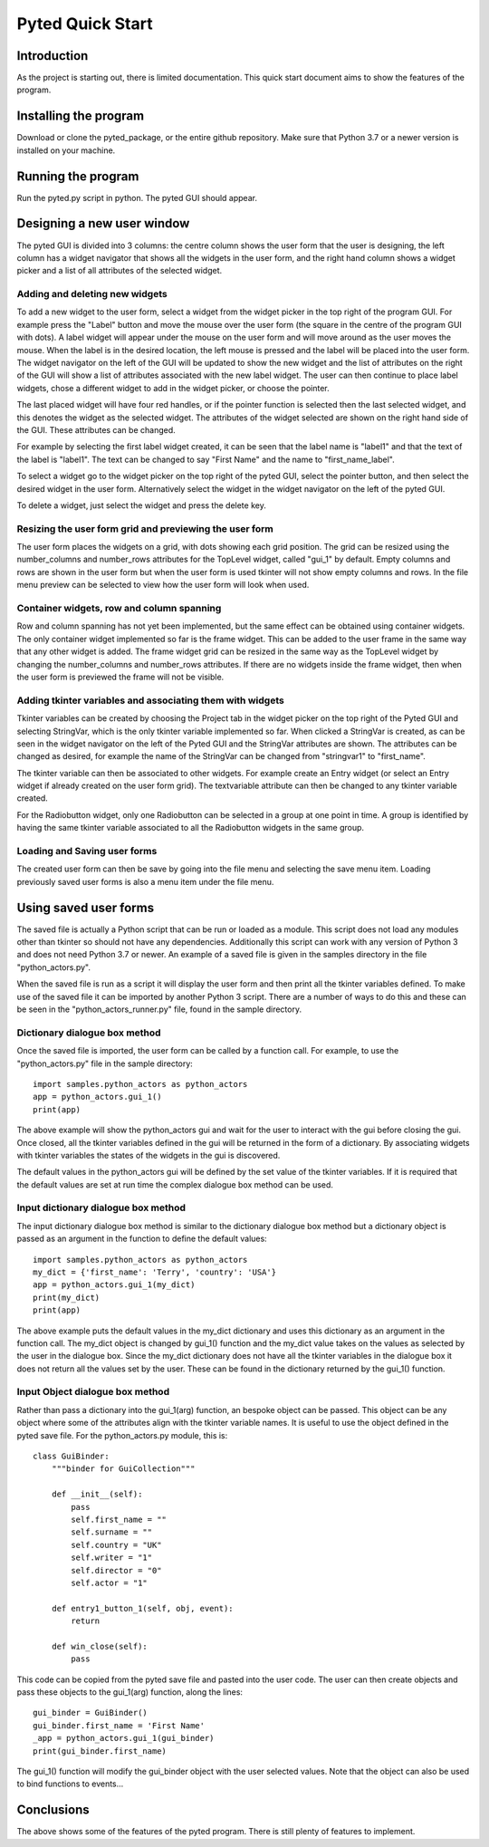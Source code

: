 =================
Pyted Quick Start
=================

Introduction
============
As the project is starting out, there is limited documentation. This quick start document aims to show the features of
the program.

Installing the program
======================
Download or clone the pyted_package, or the entire github repository. Make sure that Python 3.7 or a newer version is
installed on your machine.

Running the program
===================
Run the pyted.py script in python. The pyted GUI should appear.

Designing a new user window
===========================

The pyted GUI is divided into 3 columns: the centre column shows the user
form that the user is designing, the left column has a widget navigator that shows all the widgets in the user form, and
the right hand column shows a widget picker and a list of all attributes of the selected widget.

Adding and deleting new widgets
-------------------------------

To add a new widget to the user form, select a widget from the widget picker in the top right of the program GUI. For
example press the "Label" button and move the mouse over the user form (the square in the centre of the program GUI
with dots). A label widget will appear under the mouse on the user form and will move around as the user moves the
mouse. When the label is in the desired location, the left mouse is pressed and the label will be placed into the user
form. The widget navigator on the left of the GUI will be updated to show the new widget and the list of attributes on
the right of the GUI will show a list of attributes associated with the new label widget. The user can then continue to
place label widgets, chose a different widget to add in the widget picker, or choose the pointer.

The last placed widget will have four red handles, or if the pointer function is selected then the last selected widget,
and this denotes the widget as the selected widget. The attributes of the widget selected are shown on the right hand
side of the GUI. These attributes can be changed.

For example by selecting the first label widget created, it can be seen that the label name is "label1" and that the
text of the label is "label1". The text can be changed to say "First Name" and the name to "first_name_label".

To select a widget go to the widget picker on the top right of the pyted GUI, select the pointer button, and then select
the desired widget in the user form. Alternatively select the widget in the widget navigator on the left of the pyted
GUI.

To delete a widget, just select the widget and press the delete key.

Resizing the user form grid and previewing the user form
--------------------------------------------------------

The user form places the widgets on a grid, with dots showing each grid position. The grid can be resized using the
number_columns and number_rows attributes for the TopLevel widget, called "gui_1" by default. Empty columns and rows are
shown in the user form but when the user form is used tkinter will not show empty columns and rows. In the file menu
preview can be selected to view how the user form will look when used.

Container widgets, row and column spanning
------------------------------------------

Row and column spanning has not yet been implemented, but the same effect can be obtained using container widgets. The
only container widget implemented so far is the frame widget. This can be added to the user frame in the same way that
any other widget is added. The frame widget grid can be resized in the same way as the TopLevel widget by changing the
number_columns and number_rows attributes. If there are no widgets inside the frame widget, then when the user form is
previewed the frame will not be visible.

Adding tkinter variables and associating them with widgets
----------------------------------------------------------

Tkinter variables can be created by choosing the Project tab in the widget picker on the top right of the Pyted GUI and
selecting StringVar, which is the only tkinter variable implemented so far. When clicked a StringVar is created, as can
be seen in the widget navigator on the left of the Pyted GUI and the StringVar attributes are shown. The attributes can
be changed as desired, for example the name of the StringVar can be changed from "stringvar1" to "first_name".

The tkinter variable can then be associated to other widgets. For example create an Entry widget (or select an Entry
widget if already created on the user form grid). The textvariable attribute can then be changed to any tkinter variable
created.

For the Radiobutton widget, only one Radiobutton can be selected in a group at one point in time. A group is identified
by having the same tkinter variable associated to all the Radiobutton widgets in the same group.

Loading and Saving user forms
-----------------------------

The created user form can then be save by going into the file menu and selecting the save menu item. Loading previously
saved user forms is also a menu item under the file menu.

Using saved user forms
======================

The saved file is actually a Python script that can be run or loaded as a module. This script does not load any modules
other than tkinter so should not have any dependencies. Additionally this script can work with any version of Python 3
and does not need Python 3.7 or newer. An example of a saved file is given in the samples directory in the file
"python_actors.py".

When the saved file is run as a script it will display the user form and then print all the tkinter variables defined.
To make use of the saved file it can be imported by another Python 3 script. There are a number of ways to do this and
these can be seen in the "python_actors_runner.py" file, found in the sample directory.

Dictionary dialogue box method
------------------------------

Once the saved file is imported, the user form can be called by a function call. For example, to use the
"python_actors.py" file in the sample directory::

    import samples.python_actors as python_actors
    app = python_actors.gui_1()
    print(app)

The above example will show the python_actors gui and wait for the user to interact with the gui before closing the gui.
Once closed, all the tkinter variables defined in the gui will be returned in the form of a dictionary. By associating
widgets with tkinter variables the states of the widgets in the gui is discovered.

The default values in the python_actors gui will be defined by the set value of the tkinter variables. If it is required
that the default values are set at run time the complex dialogue box method can be used.

Input dictionary dialogue box method
------------------------------------

The input dictionary dialogue box method is similar to the dictionary dialogue box method but a dictionary object is
passed as an argument in the function to define the default values::

    import samples.python_actors as python_actors
    my_dict = {'first_name': 'Terry', 'country': 'USA'}
    app = python_actors.gui_1(my_dict)
    print(my_dict)
    print(app)

The above example puts the default values in the my_dict dictionary and uses this dictionary as an argument in the
function call. The my_dict object is changed by gui_1() function and the my_dict value takes on the values as selected
by the user in the dialogue box. Since the my_dict dictionary does not have all the tkinter variables in the dialogue
box it does not return all the values set by the user. These can be found in the dictionary returned by the gui_1()
function.

Input Object dialogue box method
--------------------------------

Rather than pass a dictionary into the gui_1(arg) function, an bespoke object can be passed. This object can be any
object where some of the attributes align with the tkinter variable names. It is useful to use the object defined in the
pyted save file. For the python_actors.py module, this is::

    class GuiBinder:
        """binder for GuiCollection"""

        def __init__(self):
            pass
            self.first_name = ""
            self.surname = ""
            self.country = "UK"
            self.writer = "1"
            self.director = "0"
            self.actor = "1"

        def entry1_button_1(self, obj, event):
            return

        def win_close(self):
            pass

This code can be copied from the pyted save file and pasted into the user code. The user can then create objects and
pass these objects to the gui_1(arg) function, along the lines::

    gui_binder = GuiBinder()
    gui_binder.first_name = 'First Name'
    _app = python_actors.gui_1(gui_binder)
    print(gui_binder.first_name)

The gui_1() function will modify the gui_binder object with the user selected values. Note that the object can also be
used to bind functions to events...

Conclusions
===========

The above shows some of the features of the pyted program. There is still plenty of features to implement.